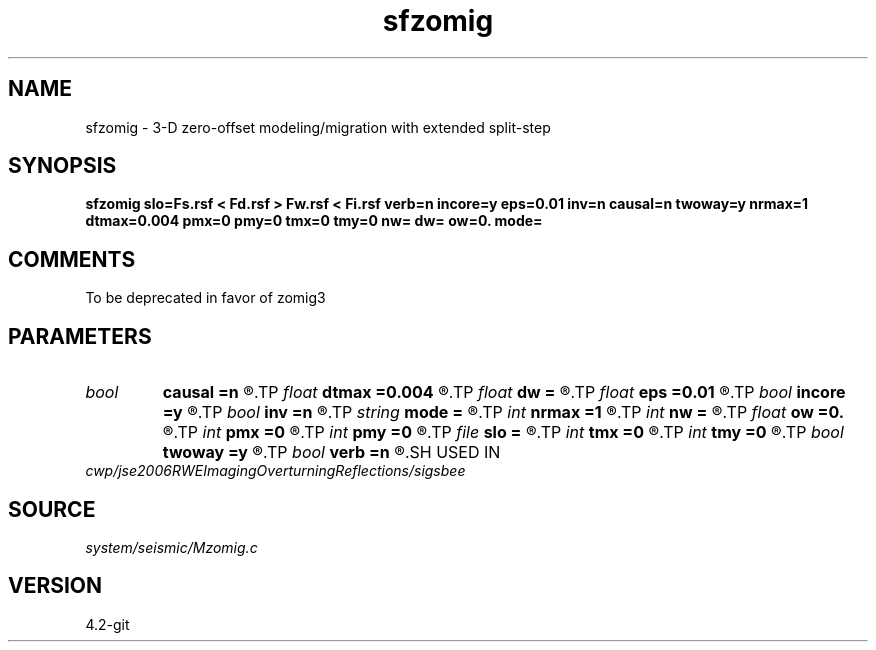 .TH sfzomig 1  "APRIL 2023" Madagascar "Madagascar Manuals"
.SH NAME
sfzomig \- 3-D zero-offset modeling/migration with extended split-step
.SH SYNOPSIS
.B sfzomig slo=Fs.rsf < Fd.rsf > Fw.rsf < Fi.rsf verb=n incore=y eps=0.01 inv=n causal=n twoway=y nrmax=1 dtmax=0.004 pmx=0 pmy=0 tmx=0 tmy=0 nw= dw= ow=0. mode=
.SH COMMENTS
To be deprecated in favor of zomig3 
.SH PARAMETERS
.PD 0
.TP
.I bool   
.B causal
.B =n
.R  [y/n]	y=causal; n=anti-causal
.TP
.I float  
.B dtmax
.B =0.004
.R  	time error
.TP
.I float  
.B dw
.B =
.R  
.TP
.I float  
.B eps
.B =0.01
.R  	stability parameter
.TP
.I bool   
.B incore
.B =y
.R  [y/n]	in core execution
.TP
.I bool   
.B inv
.B =n
.R  [y/n]	y=modeling; n=migration
.TP
.I string 
.B mode
.B =
.R  
.TP
.I int    
.B nrmax
.B =1
.R  	maximum references
.TP
.I int    
.B nw
.B =
.R  
.TP
.I float  
.B ow
.B =0.
.R  
.TP
.I int    
.B pmx
.B =0
.R  	padding on x
.TP
.I int    
.B pmy
.B =0
.R  	padding on y
.TP
.I file   
.B slo
.B =
.R  	auxiliary input file name
.TP
.I int    
.B tmx
.B =0
.R  	taper on x
.TP
.I int    
.B tmy
.B =0
.R  	taper on y
.TP
.I bool   
.B twoway
.B =y
.R  [y/n]	two-way traveltime
.TP
.I bool   
.B verb
.B =n
.R  [y/n]	verbosity flag
.SH USED IN
.TP
.I cwp/jse2006RWEImagingOverturningReflections/sigsbee
.SH SOURCE
.I system/seismic/Mzomig.c
.SH VERSION
4.2-git
